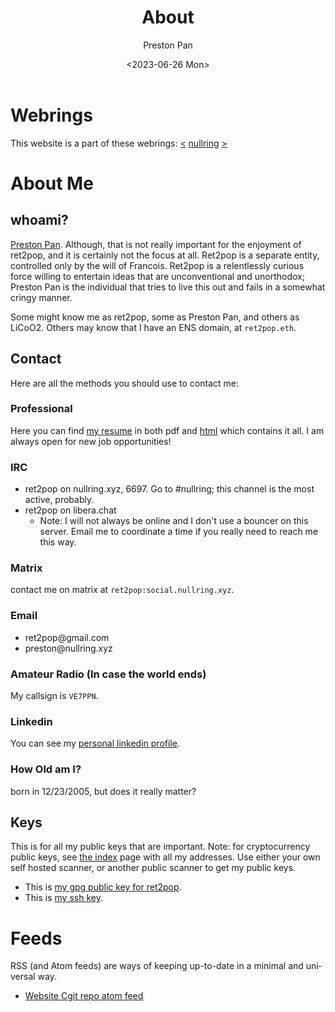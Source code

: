 #+title: About
#+author: Preston Pan
#+description: About me and my contact information
#+html_head: <link rel="stylesheet" type="text/css" href="style.css" />
#+language: en
#+OPTIONS: broken-links:t
#+date: <2023-06-26 Mon>
#+html_head: <link rel="apple-touch-icon" sizes="180x180" href="/apple-touch-icon.png">
#+html_head: <link rel="icon" type="image/png" sizes="32x32" href="/favicon-32x32.png">
#+html_head: <link rel="icon" type="image/png" sizes="16x16" href="/favicon-16x16.png">
#+html_head: <link rel="manifest" href="/site.webmanifest">
#+html_head: <link rel="mask-icon" href="/safari-pinned-tab.svg" color="#5bbad5">
#+html_head: <meta name="msapplication-TileColor" content="#da532c">
#+html_head: <meta name="theme-color" content="#ffffff">

* Webrings
This website is a part of these webrings:
[[https://tommi.space][<]] [[https://nullring.xyz][nullring]] [[https://pen15.agency][>]]

* About Me
** whoami?
[[https://preston.nullring.xyz][Preston Pan]]. Although, that is not really important for the enjoyment of ret2pop, and
it is certainly not the focus at all. Ret2pop is a separate entity, controlled only
by the will of Francois. Ret2pop is a relentlessly curious force willing to entertain
ideas that are unconventional and unorthodox; Preston Pan is the individual that tries
to live this out and fails in a somewhat cringy manner.

Some might know me as ret2pop, some as Preston Pan, and others as LiCoO2. Others may know that
I have an ENS domain, at ~ret2pop.eth~.
** Contact
Here are all the methods you should use to contact me:
*** Professional
Here you can find [[file:resume.pdf][my resume]] in both pdf and [[file:resume.org][html]] which contains it all. I am always open for new job opportunities!
*** IRC
- ret2pop on nullring.xyz, 6697. Go to #nullring; this channel is the most active, probably.
- ret2pop on libera.chat
  - Note: I will not always be online and I don't use a bouncer on this server. Email me to coordinate a time if you really need to reach me this way.
*** Matrix
contact me on matrix at ~ret2pop:social.nullring.xyz~.
*** Email
- ret2pop@gmail.com
- preston@nullring.xyz
*** Amateur Radio (In case the world ends)
My callsign is ~VE7PPN~.
*** Linkedin
You can see my [[https://ca.linkedin.com/in/preston-pan-4aa635296][personal linkedin profile]].
*** How Old am I?
born in 12/23/2005, but does it really matter?
** Keys
This is for all my public keys that are important. Note: for cryptocurrency public keys, see
[[file:index.org][the index]] page with all my addresses. Use either your own self hosted scanner, or another
public scanner to get my public keys.
- This is [[file:public-key.asc][my gpg public key for ret2pop]].
- This is [[file:id_ed25519.pub][my ssh key]].

* Feeds
RSS (and Atom feeds) are ways of keeping up-to-date in a minimal and universal way.
- [[https://git.nullring.xyz/ret2pop-website.git/?format=atom][Website Cgit repo atom feed]]


